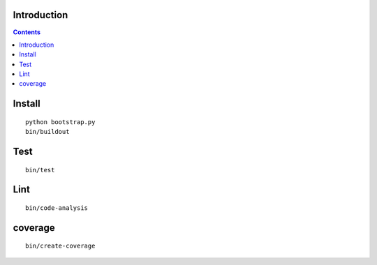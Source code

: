 Introduction
============

.. contents::

Install
=======

::

    python bootstrap.py
    bin/buildout

Test
======
::

    bin/test

Lint
======
::

    bin/code-analysis

coverage
========
::

    bin/create-coverage
